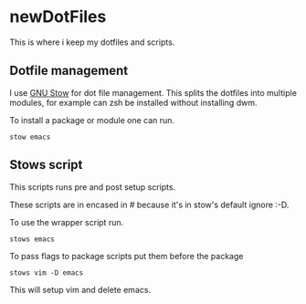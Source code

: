 * newDotFiles

  This is where i keep my dotfiles and scripts.

** Dotfile management

   I use [[https://www.gnu.org/software/stow/][GNU Stow]] for dot file management. This splits the dotfiles into multiple modules, 
   for example can zsh be installed without installing dwm.

   To install a package or module one can run.

   : stow emacs

** Stows script

	This scripts runs pre and post setup scripts. 

	These scripts are in encased in # because it's in stow's default ignore :-D. 

	To use the wrapper script run.

	: stows emacs

	To pass flags to package scripts put them before the package

	: stows vim -D emacs

	This will setup vim and delete emacs.
